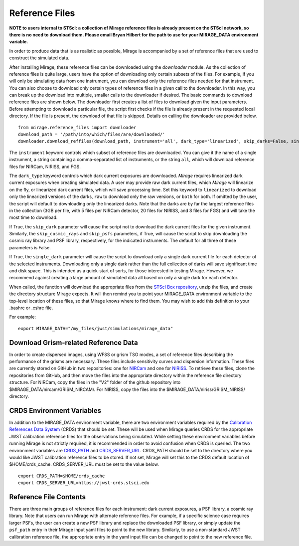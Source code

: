 .. _reference_files:

Reference Files
===============

**NOTE to users internal to STScI: a collection of Mirage reference files is already present on the STScI network, so there is no need to download them. Please email Bryan Hilbert for the path to use for your MIRAGE_DATA environment variable.**

In order to produce data that is as realistic as possible, Mirage is accompanied by a set of reference files that are used to construct the simulated data.


After installing Mirage, these reference files can be downloaded using the *downloader* module. As the collection of reference files is quite large, users have the option of downloading only certain subsets of the files. For example, if you will only be simulating data from one instrument, you can download only the reference files needed for that instrument. You can also choose to download only certain types of reference files in a given call to the downloader. In this way, you can break up the download into multiple, smaller calls to the downloader if desired. The basic commands to download reference files are shown below. The downloader first creates a list of files to download given the input parameters. Before attempting to download a particular file, the script first checks if the file is already present in the requested local directory. If the file is present, the download of that file is skipped. Details on calling the downloader are provided below.

::

  from mirage.reference_files import downloader
  download_path = '/path/into/which/files/are/downlaoded/'
  downloader.download_reffiles(download_path, instrument='all', dark_type='linearized', skip_darks=False, single_dark=False, skip_cosmic_rays=False, skip_psfs=False, skip_grism=False)

The ``instrument`` keyword controls which subset of reference files are downloaded. You can give it the name of a single instrument, a string containing a comma-separated list of instruments, or the string ``all``, which will download reference files for NIRCam, NIRISS, and FGS.

The ``dark_type`` keyword controls which dark current exposures are downloaded. *Mirage* requires linearized dark current exposures when creating simulated data. A user may provide raw dark current files, which *Mirage* will linearize on the fly, or linearized dark current files, which will save processing time. Set this keyword to ``linearized`` to download only the linearized versions of the darks, ``raw`` to download only the raw versions, or ``both`` for both. If omitted by the user, the script will default to downloading only the linearized darks. Note that the darks are by far the largest reference files in the collection (3GB per file, with 5 files per NIRCam detector, 20 files for NIRISS, and 8 files for FGS) and will take the most time to download.

If True, the ``skip_dark`` parameter will cause the script not to download the dark current files for the given instrument. Similarly, the ``skip_cosmic_rays`` and ``skip_psfs`` parameters, if True, will cause the script to skip downloading the cosmic ray library and PSF library, respectively, for the indicated instruments. The default for all three of these parameters is False.

If True, the ``single_dark`` parameter will cause the script to download only a single dark current file for each detector of the selected instruments. Downloading only a single dark rather than the full collection of darks will save significant time and disk space. This is intended as a quick-start of sorts, for those interested in testing Mirage. However, we recommend against creating a large amount of simulated data all based on only a single dark for each detector.

When called, the function will download the appropriate files from the `STScI Box repository <https://stsci.app.box.com/folder/69205492331>`_, unzip the files, and create the directory structure Mirage expects. It will then remind you to point your MIRAGE_DATA environment variable to the top-level location of these files, so that Mirage knows where to find them. You
may wish to add this definition to your .bashrc or .cshrc file.

For example:

::

	export MIRAGE_DATA="/my_files/jwst/simulations/mirage_data"

Download Grism-related Reference Data
-------------------------------------

In order to create dispersed images, using WFSS or grism TSO modes, a set of reference files describing the performance of the grisms are necessary. These files include sensitivity curves and dispersion information. These files are currently stored on GitHub in two repositories: one for `NIRCam <https://github.com/npirzkal/GRISM_NIRCAM>`_ and one for `NIRISS <https://github.com/npirzkal/GRISM_NIRISS>`_. To retrieve these files, clone the repositories from GitHub, and then move the files into the appropriate directory within the reference file directory structure. For NIRCam, copy the files in the "V2" folder of the github repository into $MIRAGE_DATA/nircam/GRISM_NIRCAM/. For NIRISS, copy the files into the $MIRAGE_DATA/niriss/GRISM_NIRISS/ directory.


CRDS Environment Variables
--------------------------

In addition to the MIRAGE_DATA environment variable, there are two environment variables required by the `Calibration References Data System <https://hst-crds.stsci.edu/static/users_guide/overview.html>`_ (CRDS) that should be set. These will be used when Mirage queries CRDS for the appropriate JWST calibration reference files for the observations being simulated. While setting these environment variables before running Mirage is not strictly required, it is recommended in order to avoid confusion when CRDS is queried. The two environment variables are `CRDS_PATH <https://hst-crds.stsci.edu/static/users_guide/environment.html?#user-local-crds-path>`_ and `CRDS_SERVER_URL <https://hst-crds.stsci.edu/static/users_guide/environment.html?#jwst-ops-server>`_. CRDS_PATH should be set to the directory where you would like JWST calibration reference files to be stored. If not set, Mirage will set this to the CRDS default location of $HOME/crds_cache. CRDS_SERVER_URL must be set to the value below.

::

  export CRDS_PATH=$HOME/crds_cache
  export CRDS_SERVER_URL=https://jwst-crds.stsci.edu


Reference File Contents
-----------------------

There are three main groups of reference files for each instrument: dark current exposures, a PSF library, a cosmic ray library. Note that users can run Mirage with alternate reference files. For example, if a specific science case requires larger PSFs, the user can create a new PSF library and replace the downloaded PSF library, or simply update the ``psf_path`` entry in their Mirage input yaml files to point to the new library. Similarly, to use a non-standard JWST calibration reference file, the appropriate entry in the yaml input file can be changed to point to the new reference file.